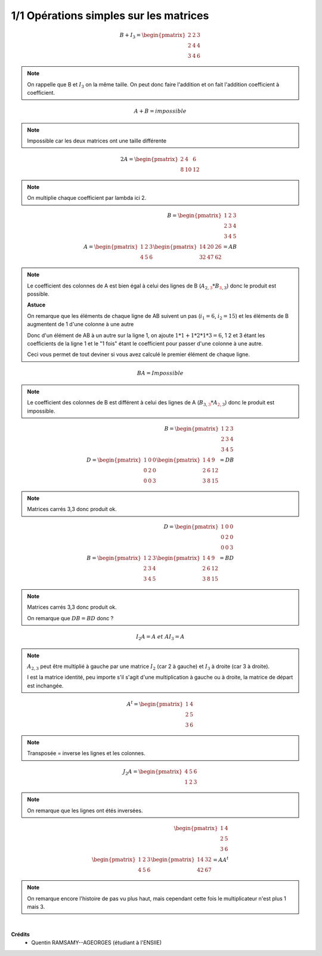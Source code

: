========================================
1/1 Opérations simples sur les matrices
========================================

.. image:: https://img.shields.io/badge/correction-vérifiée-green.svg?style=flat&amp;colorA=E1523D&amp;colorB=007D8A
   :alt: correction vérifiée

.. math::

		B+I_3 = \begin{pmatrix}
		2 & 2 & 3 \\
		2 & 4 & 4 \\
		3 & 4 & 6
		 \end{pmatrix}

.. note::

	On rappelle que B et :math:`I_3` on la même taille. On peut donc faire l'addition et on
	fait l'addition coefficient à coefficient.

.. math::

	A + B = impossible

.. note::

	Impossible car les deux matrices ont une taille différente

.. math::

		2A = \begin{pmatrix}
		2 & 4 & 6 \\
		8 & 10 & 12
		\end{pmatrix}

.. note::

	On multiplie chaque coefficient par lambda ici 2.

.. math::

		B = \begin{pmatrix}
		1 & 2 & 3 \\
		2 & 3 & 4 \\
		3 & 4 & 5
		\end{pmatrix}
		\ \ \ \ \ \  \ \ \  \ \ \  \  \\
		A = \begin{pmatrix}
		1 & 2 & 3 \\
		4 & 5 & 6
		 \end{pmatrix}
		\begin{pmatrix}
		14 & 20 & 26 \\
		32 & 47 & 62
		 \end{pmatrix} = AB

.. note::

	Le coefficient des colonnes de A est bien égal à celui des lignes de B
	(:math:`A_{2,\color{red}{3}} * B_{\color{red}{3}, 3}`) donc le produit est possible.

	**Astuce**

	On remarque que les éléments de chaque ligne de AB suivent un pas (:math:`i_1=6`, :math:`i_2=15`) et
	les éléments de B augmentent de 1 d'une colonne à une autre

	Donc d'un élément de AB à un autre sur la ligne 1, on ajoute :math:`1*1 + 1*2 * 1*3 = 6`, 1 2 et 3 étant
	les coefficients de la ligne 1 et le "1 fois" étant le coefficient pour passer d'une colonne à une autre.

	Ceci vous permet de tout deviner si vous avez calculé le premier élément de chaque ligne.

.. math::

	BA = Impossible

.. note::

	Le coefficient des colonnes de B est différent à celui des lignes de A
	(:math:`B_{3,\color{red}{3}} * A_{\color{red}{2}, 3}`) donc le produit est impossible.

.. math::

		B = \begin{pmatrix}
		1 & 2 & 3 \\
		2 & 3 & 4 \\
		3 & 4 & 5
		\end{pmatrix}
		\ \ \ \ \ \ \ \ \ \ \ \ \\
		D = \begin{pmatrix}
		1 & 0 & 0  \\
		0 & 2 & 0 \\
		0 & 0 & 3
		 \end{pmatrix}
		\begin{pmatrix}
		1& 4& 9\\
		2& 6& 12\\
		3& 8& 15
		 \end{pmatrix} = DB

.. note::

	Matrices carrés 3,3 donc produit ok.

.. math::

		D = \begin{pmatrix}
		1 & 0 & 0  \\
		0 & 2 & 0 \\
		0 & 0 & 3
		 \end{pmatrix}
		\ \ \ \ \ \ \ \ \ \ \ \ \\
		B = \begin{pmatrix}
		1 & 2 & 3 \\
		2 & 3 & 4 \\
		3 & 4 & 5
		\end{pmatrix}
		\begin{pmatrix}
		1& 4& 9\\
		2& 6& 12\\
		3& 8& 15
		 \end{pmatrix} = BD

.. note::

	Matrices carrés 3,3 donc produit ok.

	On remarque que :math:`DB = BD` donc ?

.. math::

	I_2A = A \ et \ AI_3=A

.. note::

	:math:`A_{2,3}` peut être multiplié à gauche par une matrice :math:`I_2` (car 2 à gauche)
	et :math:`I_3` à droite (car 3 à droite).

	I est la matrice identité, peu importe s'il s'agit d'une multiplication à gauche ou à droite, la
	matrice de départ est inchangée.

.. math::

	A^t =
		\begin{pmatrix}
		1 & 4 \\
		2 & 5\\
		3 & 6
		\end{pmatrix}

.. note::

	Transposée = inverse les lignes et les colonnes.

.. math::

	J_2A = \begin{pmatrix}
	4 & 5 & 6 \\
	1 & 2 & 3
	\end{pmatrix}

.. note::

	On remarque que les lignes ont étés inversées.

.. math::

		\begin{pmatrix}
		1 & 4 \\
		2 & 5 \\
		3 & 6
		\end{pmatrix}
		\ \ \ \ \ \ \ \ \ \ \ \ \ \ \\
		\begin{pmatrix}
		1 & 2 & 3 \\
		4 & 5 & 6
		\end{pmatrix}
		\begin{pmatrix}
		14 & 32 \\
		42 & 67
		\end{pmatrix} = AA^t

.. note::

	On remarque encore l'histoire de pas vu plus haut, mais cependant cette fois le multiplicateur
	n'est plus 1 mais 3.


|

**Crédits**
	* Quentin RAMSAMY--AGEORGES (étudiant à l'ENSIIE)